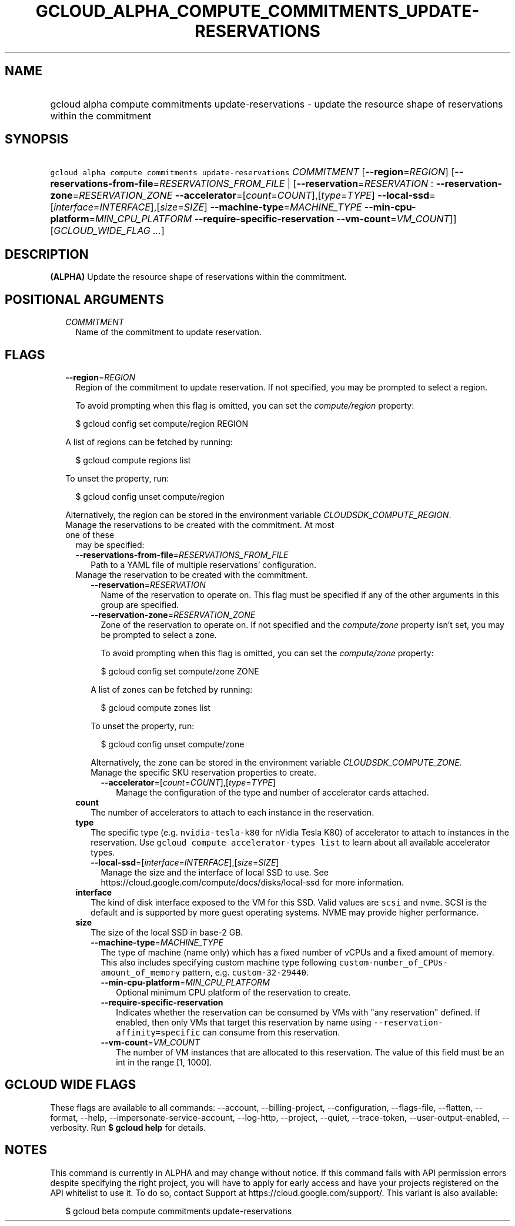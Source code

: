 
.TH "GCLOUD_ALPHA_COMPUTE_COMMITMENTS_UPDATE\-RESERVATIONS" 1



.SH "NAME"
.HP
gcloud alpha compute commitments update\-reservations \- update the resource shape of reservations within the commitment



.SH "SYNOPSIS"
.HP
\f5gcloud alpha compute commitments update\-reservations\fR \fICOMMITMENT\fR [\fB\-\-region\fR=\fIREGION\fR] [\fB\-\-reservations\-from\-file\fR=\fIRESERVATIONS_FROM_FILE\fR\ |\ [\fB\-\-reservation\fR=\fIRESERVATION\fR\ :\ \fB\-\-reservation\-zone\fR=\fIRESERVATION_ZONE\fR\ \fB\-\-accelerator\fR=[\fIcount\fR=\fICOUNT\fR],[\fItype\fR=\fITYPE\fR]\ \fB\-\-local\-ssd\fR=[\fIinterface\fR=\fIINTERFACE\fR],[\fIsize\fR=\fISIZE\fR]\ \fB\-\-machine\-type\fR=\fIMACHINE_TYPE\fR\ \fB\-\-min\-cpu\-platform\fR=\fIMIN_CPU_PLATFORM\fR\ \fB\-\-require\-specific\-reservation\fR\ \fB\-\-vm\-count\fR=\fIVM_COUNT\fR]] [\fIGCLOUD_WIDE_FLAG\ ...\fR]



.SH "DESCRIPTION"

\fB(ALPHA)\fR Update the resource shape of reservations within the commitment.



.SH "POSITIONAL ARGUMENTS"

.RS 2m
.TP 2m
\fICOMMITMENT\fR
Name of the commitment to update reservation.


.RE
.sp

.SH "FLAGS"

.RS 2m
.TP 2m
\fB\-\-region\fR=\fIREGION\fR
Region of the commitment to update reservation. If not specified, you may be
prompted to select a region.

To avoid prompting when this flag is omitted, you can set the
\f5\fIcompute/region\fR\fR property:

.RS 2m
$ gcloud config set compute/region REGION
.RE

A list of regions can be fetched by running:

.RS 2m
$ gcloud compute regions list
.RE

To unset the property, run:

.RS 2m
$ gcloud config unset compute/region
.RE

Alternatively, the region can be stored in the environment variable
\f5\fICLOUDSDK_COMPUTE_REGION\fR\fR.

.TP 2m

Manage the reservations to be created with the commitment. At most one of these
may be specified:

.RS 2m
.TP 2m
\fB\-\-reservations\-from\-file\fR=\fIRESERVATIONS_FROM_FILE\fR
Path to a YAML file of multiple reservations' configuration.

.TP 2m

Manage the reservation to be created with the commitment.

.RS 2m
.TP 2m
\fB\-\-reservation\fR=\fIRESERVATION\fR
Name of the reservation to operate on. This flag must be specified if any of the
other arguments in this group are specified.

.TP 2m
\fB\-\-reservation\-zone\fR=\fIRESERVATION_ZONE\fR
Zone of the reservation to operate on. If not specified and the
\f5\fIcompute/zone\fR\fR property isn't set, you may be prompted to select a
zone.

To avoid prompting when this flag is omitted, you can set the
\f5\fIcompute/zone\fR\fR property:

.RS 2m
$ gcloud config set compute/zone ZONE
.RE

A list of zones can be fetched by running:

.RS 2m
$ gcloud compute zones list
.RE

To unset the property, run:

.RS 2m
$ gcloud config unset compute/zone
.RE

Alternatively, the zone can be stored in the environment variable
\f5\fICLOUDSDK_COMPUTE_ZONE\fR\fR.

.TP 2m

Manage the specific SKU reservation properties to create.

.RS 2m
.TP 2m
\fB\-\-accelerator\fR=[\fIcount\fR=\fICOUNT\fR],[\fItype\fR=\fITYPE\fR]
Manage the configuration of the type and number of accelerator cards attached.
.RE
.RE
.sp
.TP 2m
\fBcount\fR
The number of accelerators to attach to each instance in the reservation.
.TP 2m
\fBtype\fR
The specific type (e.g. \f5nvidia\-tesla\-k80\fR for nVidia Tesla K80) of
accelerator to attach to instances in the reservation. Use \f5gcloud compute
accelerator\-types list\fR to learn about all available accelerator types.

.RS 2m
.TP 2m
\fB\-\-local\-ssd\fR=[\fIinterface\fR=\fIINTERFACE\fR],[\fIsize\fR=\fISIZE\fR]
Manage the size and the interface of local SSD to use. See
https://cloud.google.com/compute/docs/disks/local\-ssd for more information.
.RE
.sp
.TP 2m
\fBinterface\fR
The kind of disk interface exposed to the VM for this SSD. Valid values are
\f5scsi\fR and \f5nvme\fR. SCSI is the default and is supported by more guest
operating systems. NVME may provide higher performance.
.TP 2m
\fBsize\fR
The size of the local SSD in base\-2 GB.
.RS 2m
.TP 2m
\fB\-\-machine\-type\fR=\fIMACHINE_TYPE\fR
The type of machine (name only) which has a fixed number of vCPUs and a fixed
amount of memory. This also includes specifying custom machine type following
\f5custom\-number_of_CPUs\-amount_of_memory\fR pattern, e.g.
\f5custom\-32\-29440\fR.

.RS 2m
.TP 2m
\fB\-\-min\-cpu\-platform\fR=\fIMIN_CPU_PLATFORM\fR
Optional minimum CPU platform of the reservation to create.

.TP 2m
\fB\-\-require\-specific\-reservation\fR
Indicates whether the reservation can be consumed by VMs with "any reservation"
defined. If enabled, then only VMs that target this reservation by name using
\f5\-\-reservation\-affinity=specific\fR can consume from this reservation.

.TP 2m
\fB\-\-vm\-count\fR=\fIVM_COUNT\fR
The number of VM instances that are allocated to this reservation. The value of
this field must be an int in the range [1, 1000].


.RE
.RE
.RE
.RE
.sp

.SH "GCLOUD WIDE FLAGS"

These flags are available to all commands: \-\-account, \-\-billing\-project,
\-\-configuration, \-\-flags\-file, \-\-flatten, \-\-format, \-\-help,
\-\-impersonate\-service\-account, \-\-log\-http, \-\-project, \-\-quiet,
\-\-trace\-token, \-\-user\-output\-enabled, \-\-verbosity. Run \fB$ gcloud
help\fR for details.



.SH "NOTES"

This command is currently in ALPHA and may change without notice. If this
command fails with API permission errors despite specifying the right project,
you will have to apply for early access and have your projects registered on the
API whitelist to use it. To do so, contact Support at
https://cloud.google.com/support/. This variant is also available:

.RS 2m
$ gcloud beta compute commitments update\-reservations
.RE

